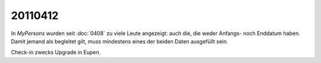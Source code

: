 20110412
========

In `MyPersons` wurden seit :doc:`0408` zu viele Leute angezeigt: auch die, 
die weder Anfangs- noch Enddatum haben. 
Damit jemand als begleitet gilt, muss mindestens eines der 
beiden Daten ausgefüllt sein.

Check-in zwecks Upgrade in Eupen.
